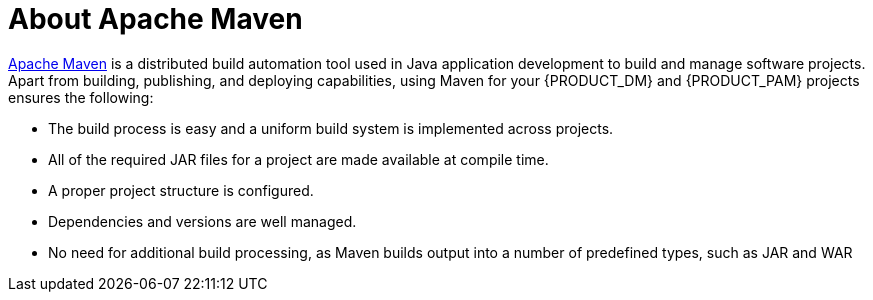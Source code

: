 [id='maven-about-apache-maven-con']
= About Apache Maven

http://maven.apache.org/[Apache Maven] is a distributed build automation tool used in Java application development to build and manage software projects. Apart from building, publishing, and deploying capabilities, using Maven for your {PRODUCT_DM} and {PRODUCT_PAM} projects ensures the following:

* The build process is easy and a uniform build system is implemented across projects.
* All of the required JAR files for a project are made available at compile time.
* A proper project structure is configured.
* Dependencies and versions are well managed.
* No need for additional build processing, as Maven builds output into a number of predefined types, such as JAR and WAR
